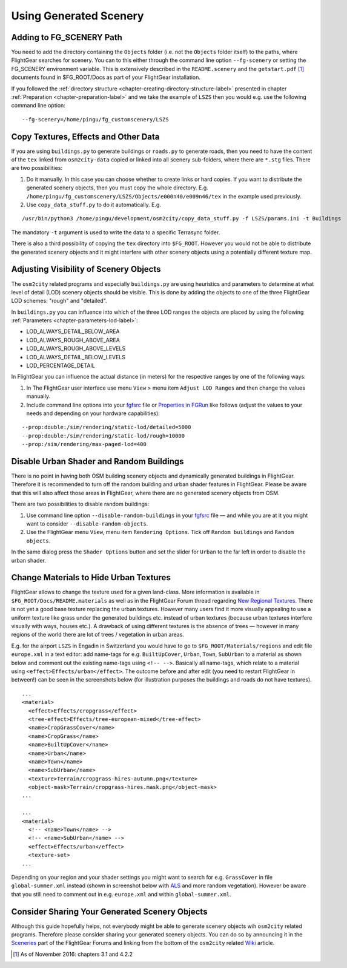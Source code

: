 .. _chapter-using-label:

#######################
Using Generated Scenery
#######################

=========================
Adding to FG_SCENERY Path
=========================

You need to add the directory containing the ``Objects`` folder (i.e. not the ``Objects`` folder itself) to the paths, where FlightGear searches for scenery. You can to this either through the command line option ``--fg-scenery`` or setting the FG_SCENERY environment variable. This is extensively described in the ``README.scenery`` and the ``getstart.pdf`` [#]_ documents found in $FG_ROOT/Docs as part of your FlightGear installation.

If you followed the :ref:`directory structure <chapter-creating-directory-structure-label>` presented in chapter :ref:`Preparation <chapter-preparation-label>` and we take the example of ``LSZS`` then you would e.g. use the following command line option:

::

    --fg-scenery=/home/pingu/fg_customscenery/LSZS


.. _chapter-copy-textures-label:

=====================================
Copy Textures, Effects and Other Data
=====================================

If you are using ``buildings.py`` to generate buildings or ``roads.py`` to generate roads, then you need to have the content of the ``tex`` linked from ``osm2city-data`` copied or linked into all scenery sub-folders, where there are ``*.stg`` files. There are two possibilities:

#. Do it manually. In this case you can choose whether to create links or hard copies. If you want to distribute the generated scenery objects, then you must copy the whole directory. E.g. ``/home/pingu/fg_customscenery/LSZS/Objects/e000n40/e009n46/tex`` in the example used previously.
#. Use ``copy_data_stuff.py`` to do it automatically. E.g.

::

    /usr/bin/python3 /home/pingu/development/osm2city/copy_data_stuff.py -f LSZS/params.ini -t Buildings


The mandatory ``-t`` argument is used to write the data to a specific Terrasync folder.

There is also a third possibility of copying the ``tex`` directory into ``$FG_ROOT``. However you would not be able to distribute the generated scenery objects and it might interfere with other scenery objects using a potentially different texture map.


.. _chapter-lod-label:

=======================================
Adjusting Visibility of Scenery Objects
=======================================

The ``osm2city`` related programs and especially ``buildings.py`` are using heuristics and parameters to determine at what level of detail (LOD) scenery objects should be visible. This is done by adding the objects to one of the three FlightGear LOD schemes: "rough" and "detailed".

In ``buildings.py`` you can influence into which of the three LOD ranges the objects are placed by using the following :ref:`Parameters <chapter-parameters-lod-label>`:

* LOD_ALWAYS_DETAIL_BELOW_AREA
* LOD_ALWAYS_ROUGH_ABOVE_AREA
* LOD_ALWAYS_ROUGH_ABOVE_LEVELS
* LOD_ALWAYS_DETAIL_BELOW_LEVELS
* LOD_PERCENTAGE_DETAIL

In FlightGear you can influence the actual distance (in meters) for the respective ranges by one of the following ways:

#. In The FlightGear user interface use menu ``View`` > menu item ``Adjust LOD Ranges`` and then change the values manually.
#. Include command line options into your fgfsrc_ file or `Properties in FGRun`_ like follows (adjust the values to your needs and depending on your hardware capabilities):

::

    --prop:double:/sim/rendering/static-lod/detailed=5000
    --prop:double:/sim/rendering/static-lod/rough=10000
    --prop:/sim/rendering/max-paged-lod=400

.. _fgfsrc: http://wiki.flightgear.org/Fgfsrc
.. _`Properties in FGRun`: http://wiki.flightgear.org/FlightGear_Launch_Control#Properties


=========================================
Disable Urban Shader and Random Buildings
=========================================

There is no point in having both OSM building scenery objects and dynamically generated buildings in FlightGear. Therefore it is recommended to turn off the random building and urban shader features in FlightGear. Please be aware that this will also affect those areas in FlightGear, where there are no generated scenery objects from OSM.

There are two possibilities to disable random buildings:

#. Use command line option ``--disable-random-buildings`` in your fgfsrc_ file — and while you are at it you might want to consider ``--disable-random-objects``.
#. Use the FlightGear menu ``View``, menu item ``Rendering Options``. Tick off ``Random buildings`` and ``Random objects``.

.. image:: fgfs_rendering_options.png

In the same dialog press the ``Shader Options`` button and set the slider for ``Urban`` to the far left in order to disable the urban shader.

.. image:: fgfs_shader_options.png


.. _chapter-hide-urban-textures-label:

=======================================
Change Materials to Hide Urban Textures
=======================================

FlightGear allows to change the texture used for a given land-class. More information is available in ``$FG_ROOT/Docs/README.materials`` as well as in the FlightGear Forum thread regarding `New Regional Textures <http://forum.flightgear.org/viewtopic.php?f=5&t=26031>`_. There is not yet a good base texture replacing the urban textures. However many users find it more visually appealing to use a uniform texture like grass under the generated buildings etc. instead of urban textures (because urban textures interfere visually with ways, houses etc.). A drawback of using different textures is the absence of trees — however in many regions of the world there are lot of trees / vegetation in urban areas.

E.g. for the airport ``LSZS`` in Engadin in Switzerland you would have to go to ``$FG_ROOT/Materials/regions`` and edit file ``europe.xml`` in a text editor: add name-tags for e.g. ``BuiltUpCover``, ``Urban``, ``Town``, ``SubUrban`` to a material as shown below and comment out the existing name-tags using ``<!-- -->``. Basically all name-tags, which relate to a material using ``<effect>Effects/urban</effect>``. The outcome before and after edit (you need to restart FlightGear in between!) can be seen in the screenshots below (for illustration purposes the buildings and roads do not have textures).

::

  ...
  <material>
    <effect>Effects/cropgrass</effect>
    <tree-effect>Effects/tree-european-mixed</tree-effect>
    <name>CropGrassCover</name>
    <name>CropGrass</name>
    <name>BuiltUpCover</name>
    <name>Urban</name>
    <name>Town</name>
    <name>SubUrban</name>    
    <texture>Terrain/cropgrass-hires-autumn.png</texture>
    <object-mask>Terrain/cropgrass-hires.mask.png</object-mask>
  ...
  
  ...
  <material>
    <!-- <name>Town</name> -->
    <!-- <name>SubUrban</name> -->
    <effect>Effects/urban</effect>
    <texture-set>
  ...

.. image:: fgfs_materials_urban.png


.. image:: fgfs_materials_cropgrass.png

Depending on your region and your shader settings you might want to search for e.g. ``GrassCover`` in file ``global-summer.xml`` instead (shown in screenshot below with ALS_ and more random vegetation). However be aware that you still need to comment out in e.g. ``europe.xml`` and within ``global-summer.xml``.

.. image:: fgfs_materials_grass.png


.. _ALS: http://wiki.flightgear.org/Atmospheric_light_scattering


===============================================
Consider Sharing Your Generated Scenery Objects
===============================================

Although this guide hopefully helps, not everybody might be able to generate scenery objects wih ``osm2city`` related programs. Therefore please consider sharing your generated scenery objects. You can do so by announcing it in the Sceneries_ part of the FlightGear Forums and linking from the bottom of the ``osm2city`` related Wiki_ article.

.. _Sceneries: http://forum.flightgear.org/viewforum.php?f=5
.. _Wiki: http://wiki.flightgear.org/Osm2city.py


.. [#] As of November 2016: chapters 3.1 and 4.2.2
